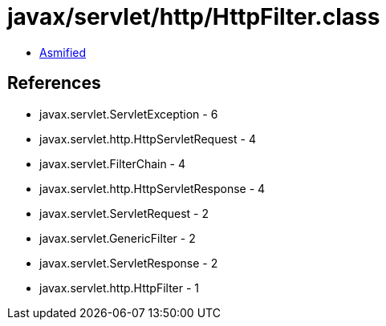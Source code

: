 = javax/servlet/http/HttpFilter.class

 - link:HttpFilter-asmified.java[Asmified]

== References

 - javax.servlet.ServletException - 6
 - javax.servlet.http.HttpServletRequest - 4
 - javax.servlet.FilterChain - 4
 - javax.servlet.http.HttpServletResponse - 4
 - javax.servlet.ServletRequest - 2
 - javax.servlet.GenericFilter - 2
 - javax.servlet.ServletResponse - 2
 - javax.servlet.http.HttpFilter - 1
